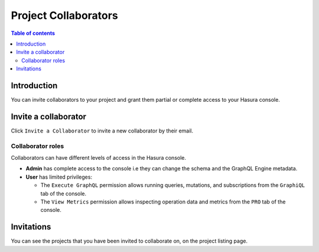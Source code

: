 .. meta::
   :description: Managing collaborators on Hasura Cloud
   :keywords: hasura, docs, project, team, collaborators

.. _manage_project_collaborators:

Project Collaborators
=====================

.. contents:: Table of contents
  :backlinks: none
  :depth: 2
  :local:

Introduction
------------

You can invite collaborators to your project and grant them partial or complete access to your Hasura console.

Invite a collaborator
---------------------

Click ``Invite a Collaborator`` to invite a new collaborator by their email.

.. thumbnail:: /img/graphql/cloud/projects/collaborators-view.png
   :alt: Collaborators tab
   :width: 1146px

Collaborator roles
^^^^^^^^^^^^^^^^^^

Collaborators can have different levels of access in the Hasura console.

- **Admin** has complete access to the console i.e they can change the schema and the GraphQL Engine metadata.
- **User** has limited privileges:

  - The ``Execute GraphQL`` permission allows running queries, mutations, and subscriptions from the ``GraphiQL`` tab of the console.
  - The ``View Metrics`` permission allows inspecting operation data and metrics from the ``PRO`` tab of the console.

.. thumbnail:: /img/graphql/cloud/projects/add-collaborator.png
   :alt: Add collaborator
   :width: 437px


Invitations
-----------

You can see the projects that you have been invited to collaborate on, on the project listing page.

.. thumbnail:: /img/graphql/cloud/projects/project-collaboration-invitation.png
   :alt: Projects invited to collaborate
   :width: 1146px
